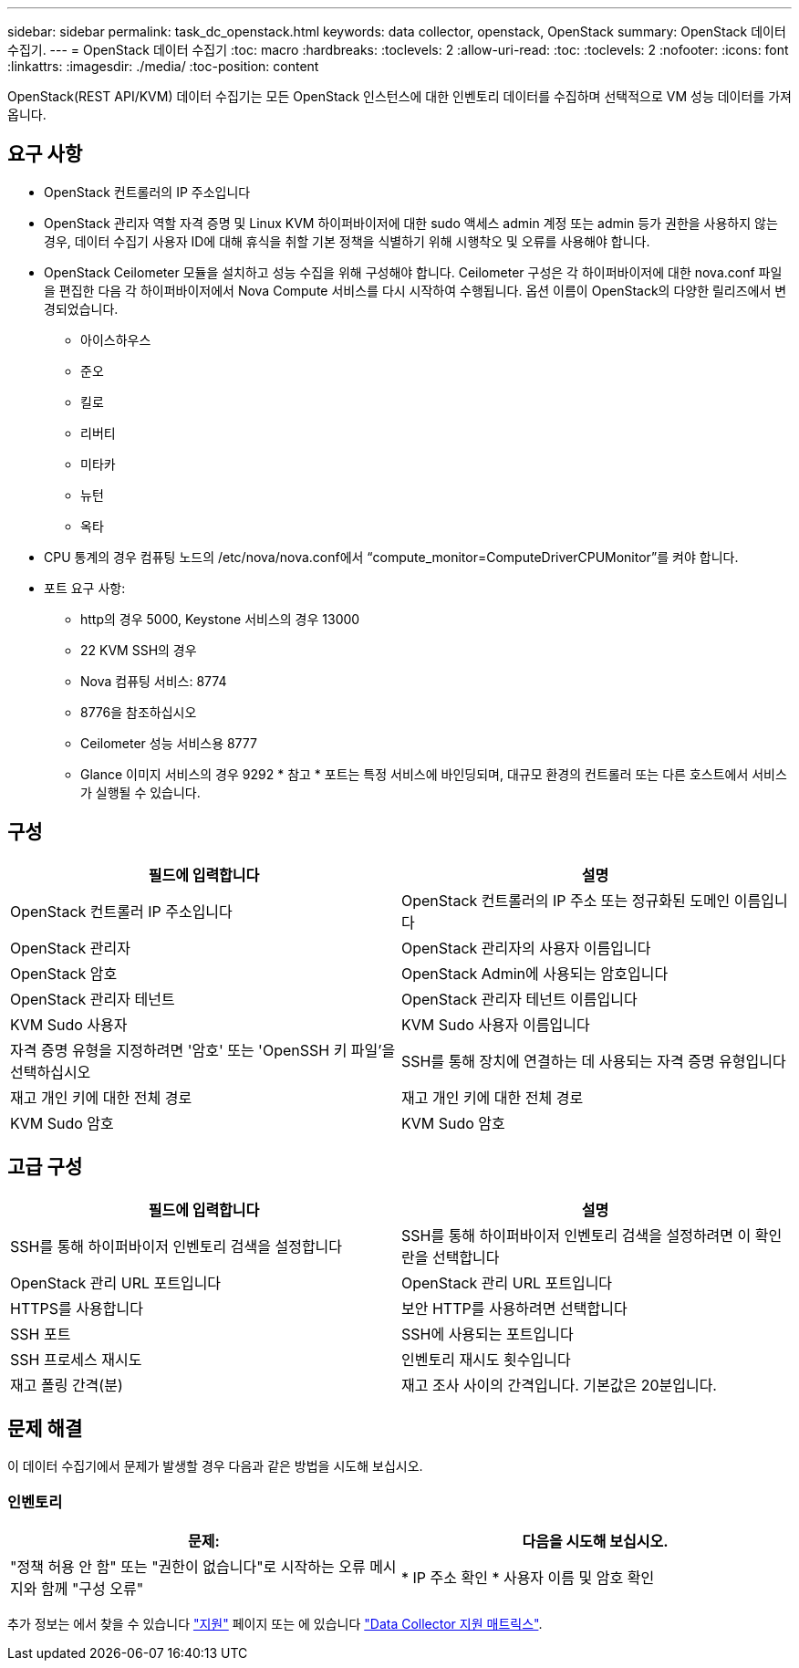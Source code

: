 ---
sidebar: sidebar 
permalink: task_dc_openstack.html 
keywords: data collector, openstack, OpenStack 
summary: OpenStack 데이터 수집기. 
---
= OpenStack 데이터 수집기
:toc: macro
:hardbreaks:
:toclevels: 2
:allow-uri-read: 
:toc: 
:toclevels: 2
:nofooter: 
:icons: font
:linkattrs: 
:imagesdir: ./media/
:toc-position: content


[role="lead"]
OpenStack(REST API/KVM) 데이터 수집기는 모든 OpenStack 인스턴스에 대한 인벤토리 데이터를 수집하며 선택적으로 VM 성능 데이터를 가져옵니다.



== 요구 사항

* OpenStack 컨트롤러의 IP 주소입니다
* OpenStack 관리자 역할 자격 증명 및 Linux KVM 하이퍼바이저에 대한 sudo 액세스 admin 계정 또는 admin 등가 권한을 사용하지 않는 경우, 데이터 수집기 사용자 ID에 대해 휴식을 취할 기본 정책을 식별하기 위해 시행착오 및 오류를 사용해야 합니다.
* OpenStack Ceilometer 모듈을 설치하고 성능 수집을 위해 구성해야 합니다. Ceilometer 구성은 각 하이퍼바이저에 대한 nova.conf 파일을 편집한 다음 각 하이퍼바이저에서 Nova Compute 서비스를 다시 시작하여 수행됩니다. 옵션 이름이 OpenStack의 다양한 릴리즈에서 변경되었습니다.
+
** 아이스하우스
** 준오
** 킬로
** 리버티
** 미타카
** 뉴턴
** 옥타


* CPU 통계의 경우 컴퓨팅 노드의 /etc/nova/nova.conf에서 “compute_monitor=ComputeDriverCPUMonitor”를 켜야 합니다.
* 포트 요구 사항:
+
** http의 경우 5000, Keystone 서비스의 경우 13000
** 22 KVM SSH의 경우
** Nova 컴퓨팅 서비스: 8774
** 8776을 참조하십시오
** Ceilometer 성능 서비스용 8777
** Glance 이미지 서비스의 경우 9292 * 참고 * 포트는 특정 서비스에 바인딩되며, 대규모 환경의 컨트롤러 또는 다른 호스트에서 서비스가 실행될 수 있습니다.






== 구성

[cols="2*"]
|===
| 필드에 입력합니다 | 설명 


| OpenStack 컨트롤러 IP 주소입니다 | OpenStack 컨트롤러의 IP 주소 또는 정규화된 도메인 이름입니다 


| OpenStack 관리자 | OpenStack 관리자의 사용자 이름입니다 


| OpenStack 암호 | OpenStack Admin에 사용되는 암호입니다 


| OpenStack 관리자 테넌트 | OpenStack 관리자 테넌트 이름입니다 


| KVM Sudo 사용자 | KVM Sudo 사용자 이름입니다 


| 자격 증명 유형을 지정하려면 '암호' 또는 'OpenSSH 키 파일'을 선택하십시오 | SSH를 통해 장치에 연결하는 데 사용되는 자격 증명 유형입니다 


| 재고 개인 키에 대한 전체 경로 | 재고 개인 키에 대한 전체 경로 


| KVM Sudo 암호 | KVM Sudo 암호 
|===


== 고급 구성

[cols="2*"]
|===
| 필드에 입력합니다 | 설명 


| SSH를 통해 하이퍼바이저 인벤토리 검색을 설정합니다 | SSH를 통해 하이퍼바이저 인벤토리 검색을 설정하려면 이 확인란을 선택합니다 


| OpenStack 관리 URL 포트입니다 | OpenStack 관리 URL 포트입니다 


| HTTPS를 사용합니다 | 보안 HTTP를 사용하려면 선택합니다 


| SSH 포트 | SSH에 사용되는 포트입니다 


| SSH 프로세스 재시도 | 인벤토리 재시도 횟수입니다 


| 재고 폴링 간격(분) | 재고 조사 사이의 간격입니다. 기본값은 20분입니다. 
|===


== 문제 해결

이 데이터 수집기에서 문제가 발생할 경우 다음과 같은 방법을 시도해 보십시오.



=== 인벤토리

[cols="2*"]
|===
| 문제: | 다음을 시도해 보십시오. 


| "정책 허용 안 함" 또는 "권한이 없습니다"로 시작하는 오류 메시지와 함께 "구성 오류" | * IP 주소 확인 * 사용자 이름 및 암호 확인 
|===
추가 정보는 에서 찾을 수 있습니다 link:concept_requesting_support.html["지원"] 페이지 또는 에 있습니다 link:https://docs.netapp.com/us-en/cloudinsights/CloudInsightsDataCollectorSupportMatrix.pdf["Data Collector 지원 매트릭스"].

